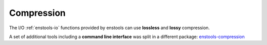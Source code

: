 Compression
====================

The I/O :ref:`enstools-io` functions provided by enstools can use **lossless** and **lossy** compression.

A set of additional tools including a **command line interface** was split in a different package: `enstools-compression <https://github.com/wavestoweather/enstools-compression>`_ |compressionbadge|


.. |compressionbadge| image:: https://readthedocs.org/projects/enstools-compression/badge/?version=latest
    :target: https://enstools-compression.readthedocs.io/en/latest/?badge=latest
    :alt: Documentation Status